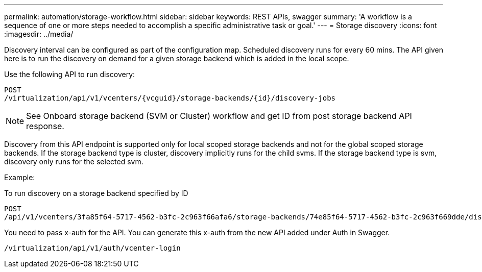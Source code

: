 ---
permalink: automation/storage-workflow.html
sidebar: sidebar
keywords: REST APIs, swagger
summary: 'A workflow is a sequence of one or more steps needed to accomplish a specific administrative task or goal.'
---
= Storage discovery
:icons: font
:imagesdir: ../media/

[.lead]

Discovery interval can be configured as part of the configuration map. Scheduled discovery runs for every 60 mins. The API given here is to run the discovery on demand for a given storage backend which is added in the local scope. 

Use the following API to run discovery:
----
POST
/virtualization/api/v1/vcenters/{vcguid}/storage-backends/{id}/discovery-jobs
----

[NOTE]
See Onboard storage backend (SVM or Cluster) workflow and get ID from post storage backend API response.

Discovery from this API endpoint is supported only for local scoped storage backends and not for the global scoped storage backends.
If the storage backend type is cluster, discovery implicitly runs for the child svms.
If the storage backend type is svm, discovery only runs for the selected svm.

Example:

To run discovery on a storage backend specified by ID
----
POST
/api/v1/vcenters/3fa85f64-5717-4562-b3fc-2c963f66afa6/storage-backends/74e85f64-5717-4562-b3fc-2c963f669dde/discovery-jobs
----

You need to pass x-auth for the API. You can generate this x-auth from the new API added under Auth in Swagger.
----
/virtualization/api/v1/auth/vcenter-login
----

